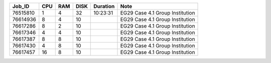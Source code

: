+----------+------+-----+------+----------+-----------------------------------+
| Job_ID   |  CPU | RAM | DISK | Duration | Note                              | 
+==========+======+=====+======+==========+===================================+
| 76515810 |  1   | 4   | 32   | 10:23:31 | EG29 Case 4.1 Group Institution   |
+----------+------+-----+------+----------+-----------------------------------+
| 76614936 |  8   | 4   | 10   |          | EG29 Case 4.1 Group Institution   |
+----------+------+-----+------+----------+-----------------------------------+
| 76617286 |  8   | 2   | 10   |          | EG29 Case 4.1 Group Institution   |
+----------+------+-----+------+----------+-----------------------------------+
| 76617346 |  4   | 4   | 10   |          | EG29 Case 4.1 Group Institution   |
+----------+------+-----+------+----------+-----------------------------------+
| 76617387 |  8   | 8   | 10   |          | EG29 Case 4.1 Group Institution   |
+----------+------+-----+------+----------+-----------------------------------+
| 76617430 |  4   | 8   | 10   |          | EG29 Case 4.1 Group Institution   |
+----------+------+-----+------+----------+-----------------------------------+
| 76617457 |  16  | 8   | 10   |          | EG29 Case 4.1 Group Institution   |
+----------+------+-----+------+----------+-----------------------------------+
